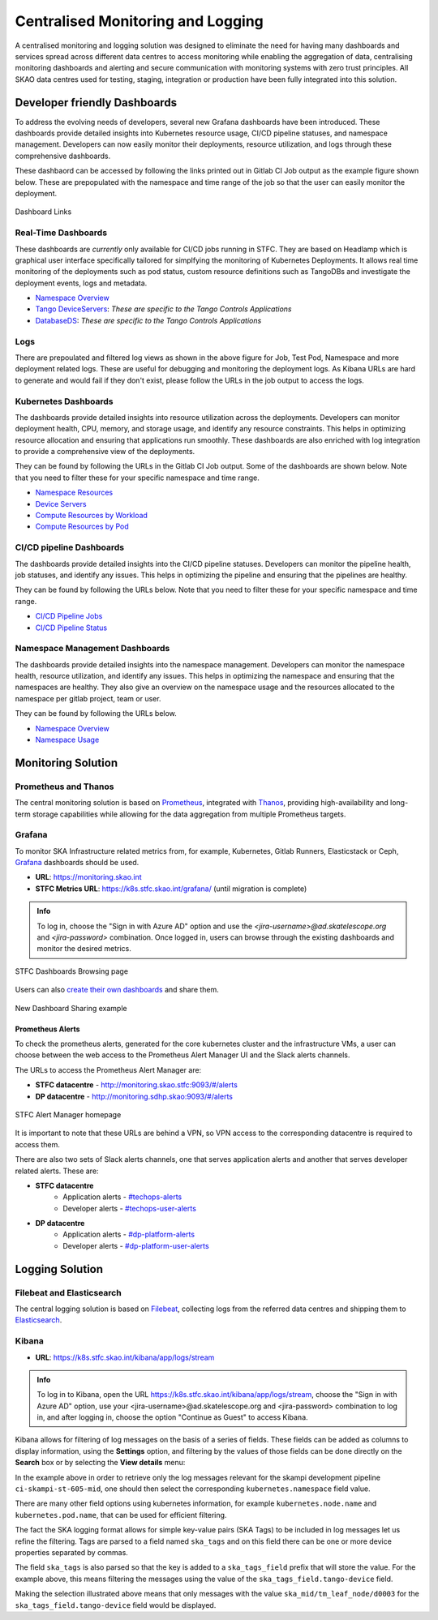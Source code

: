 .. _centralised-monitoring-and-logging.rst:

Centralised Monitoring and Logging
**********************************

A centralised monitoring and logging solution was designed to eliminate the need for having many dashboards and services spread across different data centres to access monitoring while enabling the aggregation of data, centralising monitoring dashboards and alerting and secure communication with monitoring systems with zero trust principles.
All SKAO data centres used for testing, staging, integration or production have been fully integrated into this solution.

Developer friendly Dashboards
=============================

To address the evolving needs of developers, several new Grafana dashboards have been introduced. These dashboards provide detailed insights into Kubernetes resource usage, CI/CD pipeline statuses, and namespace management. Developers can now easily monitor their deployments, resource utilization, and logs through these comprehensive dashboards.

These dashbaord can be accessed by following the links printed out in Gitlab CI Job output as the example figure shown below. These are prepopulated with the namespace and time range of the job so that the user can easily monitor the deployment.

.. figure:: images/job_output_dashboards.png
   :scale: 40%
   :alt: Grafana Dashboard Links
   :align: center
   :figclass: figborder

   Dashboard Links

Real-Time Dashboards
--------------------

These dashboards are *currently* only available for CI/CD jobs running in STFC. They are based on Headlamp which is graphical user interface specifically tailored for simplfying the monitoring of Kubernetes Deployments. It allows real time monitoring of the deployments such as pod status, custom resource definitions such as TangoDBs and investigate the deployment events, logs and metadata.

- `Namespace Overview <https://k8s.stfc.skao.int/headlamp/c/developers/namespaces/>`__
- `Tango DeviceServers <https://k8s.stfc.skao.int/headlamp/c/developers/customresources/deviceservers.tango.tango-controls.org>`__: *These are specific to the Tango Controls Applications*
- `DatabaseDS <https://k8s.stfc.skao.int/headlamp/c/developers/customresources/databaseds.tango.tango-controls.org>`__: *These are specific to the Tango Controls Applications*

Logs
----

There are prepoulated and filtered log views as shown in the above figure for Job, Test Pod, Namespace and more deployment related logs. These are useful for debugging and monitoring the deployment logs. 
As Kibana URLs are hard to generate and would fail if they don't exist, please follow the URLs in the job output to access the logs.

Kubernetes Dashboards
---------------------

The dashboards provide detailed insights into resource utilization across the deployments. Developers can monitor deployment health, CPU, memory, and storage usage, and identify any resource constraints. This helps in optimizing resource allocation and ensuring that applications run smoothly. These dashboards are also enriched with log integration to provide a comprehensive view of the deployments.

They can be found by following the URLs in the Gitlab CI Job output. Some of the dashboards are shown below. Note that you need to filter these for your specific namespace and time range. 

- `Namespace Resources <https://monitoring.skao.int/d/85a562078cdf77779eaa1add43ccec1e/kubernetes-compute-resources-namespace-pods?orgId=1&var-datasource=default&var-logdatasource=PAE1B8C8635429669&var-cluster=stfc-ska-monitor&var-namespace=gitlab>`__
- `Device Servers <https://monitoring.skao.int/d/e0tiv654z/kubernetes-compute-resources-deviceserver-operator?orgId=1&var-datasource=default&var-cluster=stfc-ska-monitor&var-namespace=ci-ska-tmc-mid-integration-e4206304-tmc-sdp&var-pod=&from=now-1h&to=now>`__
- `Compute Resources by Workload <https://monitoring.skao.int/d/a87fb0d919ec0ea5f6543124e16c42a5/kubernetes-compute-resources-namespace-workloads?orgId=1&var-datasource=default&var-cluster=stfc-ska-monitor&var-namespace=binderhub&var-type=All&from=now-1h&to=now&var-logdatasource=PAE1B8C8635429669>`__
- `Compute Resources by Pod <https://monitoring.skao.int/d/85a562078cdf77779eaa1add43ccec1e/kubernetes-compute-resources-namespace-pods?orgId=1&var-datasource=default&var-cluster=stfc-ska-monitor&var-namespace=ci-ska-tmc-mid-integration-e4206304-tmc-sdp&from=now-1h&to=now>`__
	

CI/CD pipeline Dashboards
-------------------------

The dashboards provide detailed insights into the CI/CD pipeline statuses. Developers can monitor the pipeline health, job statuses, and identify any issues. This helps in optimizing the pipeline and ensuring that the pipelines are healthy.

They can be found by following the URLs below. Note that you need to filter these for your specific namespace and time range.

- `CI/CD Pipeline Jobs <https://monitoring.skao.int/d/gitlab_ci_jobs/gitlab-ci-jobs?orgId=1>`__
- `CI/CD Pipeline Status <https://monitoring.skao.int/d/gitlab_ci_pipelines/gitlab-ci-pipelines?orgId=1>`__

Namespace Management Dashboards
-------------------------------

The dashboards provide detailed insights into the namespace management. Developers can monitor the namespace health, resource utilization, and identify any issues. This helps in optimizing the namespace and ensuring that the namespaces are healthy. They also give an overview on the namespace usage and the resources allocated to the namespace per gitlab project, team or user. 

They can be found by following the URLs below.

- `Namespace Overview <https://monitoring.skao.int/d/edvfag7wkt7nke/namespace-manager-overall?orgId=1&var-datasource=default&var-cluster=stfc-ska-monitor>`__
- `Namespace Usage <https://monitoring.skao.int/d/e374e7bb-e223-4398-aaa8-f15845755fd6/namespace-manager-namespaces?orgId=1&var-datasource=default&var-cluster=stfc-ska-monitor&var-project=All&var-team=All&var-user=All&var-namespace=All>`__


Monitoring Solution
===================

Prometheus and Thanos
---------------------

The central monitoring solution is based on `Prometheus <https://prometheus.io/>`__, integrated with `Thanos <https://thanos.io/>`__, providing high-availability and long-term storage capabilities while allowing for the data aggregation from multiple Prometheus targets.

Grafana
-------

To monitor SKA Infrastructure related metrics from, for example, Kubernetes, Gitlab Runners, Elasticstack or Ceph, `Grafana <https://grafana.com/>`__ dashboards should be used.

- **URL**: https://monitoring.skao.int
- **STFC Metrics URL**: https://k8s.stfc.skao.int/grafana/ (until migration is complete)

.. admonition:: Info

   To log in, choose the "Sign in with Azure AD" option and use the *<jira-username>@ad.skatelescope.org* and *<jira-password>* combination. Once logged in, users can browse through the existing dashboards and monitor the desired metrics.

.. figure:: images/dashboards-browse-example-stfc.png
   :scale: 40%
   :alt: STFC Dashboards Browsing page
   :align: center
   :figclass: figborder

   STFC Dashboards Browsing page

Users can also `create their own dashboards <https://grafana.com/docs/grafana/latest/dashboards/build-dashboards/>`__ and share them.

.. figure:: images/grafana-share-dashboard.png
   :scale: 40%
   :alt: Dashboard sharing example
   :align: center
   :figclass: figborder

   New Dashboard Sharing example

Prometheus Alerts
^^^^^^^^^^^^^^^^^

To check the prometheus alerts, generated for the core kubernetes cluster and the infrastructure VMs, a user can choose between the web access to the Prometheus Alert Manager UI and the Slack alerts channels.

The URLs to access the Prometheus Alert Manager are:

* **STFC datacentre** - http://monitoring.skao.stfc:9093/#/alerts 
* **DP datacentre** - http://monitoring.sdhp.skao:9093/#/alerts

.. figure:: images/prometheus-alert-manager-example-stfc.png
   :scale: 40%
   :alt: STFC Alert Manager homepage
   :align: center
   :figclass: figborder

   STFC Alert Manager homepage

It is important to note that these URLs are behind a VPN, so VPN access to the corresponding datacentre is required to access them.

There are also two sets of Slack alerts channels, one that serves application alerts and another that serves developer related alerts. These are:

* **STFC datacentre**
   * Application alerts - `#techops-alerts <https://skao.slack.com/archives/C047BDYR4LA>`__
   * Developer alerts - `#techops-user-alerts <https://skao.slack.com/archives/C04815GKLSU>`__

* **DP datacentre**
   * Application alerts - `#dp-platform-alerts <https://skao.slack.com/archives/C0478FG3HMK>`__
   * Developer alerts - `#dp-platform-user-alerts <https://skao.slack.com/archives/C047DTS4FNY>`__

Logging Solution
================

Filebeat and Elasticsearch
--------------------------

The central logging solution is based on `Filebeat <https://www.elastic.co/beats/filebeat>`__, collecting logs from the referred data centres and shipping them to `Elasticsearch <https://www.elastic.co/elasticsearch>`__.


Kibana
------

- **URL**: https://k8s.stfc.skao.int/kibana/app/logs/stream


.. admonition:: Info
   
   To log in to Kibana, open the URL https://k8s.stfc.skao.int/kibana/app/logs/stream, choose the "Sign in with Azure AD" option, use your <jira-username>@ad.skatelescope.org and <jira-password> combination to log in, and after logging in, choose the option "Continue as Guest" to access Kibana.

Kibana allows for filtering of log messages on the basis of a series of fields. 
These fields can be added as columns to display information, using the **Settings** option, and filtering by the values of those fields can be done directly on the **Search** box or by selecting the **View details** menu:

.. image:: images/kibana-ns0.png
  :alt: kibana log stream, selecting "view details" for a particular CI pipeline

In the example above in order to retrieve only the log messages relevant for the skampi development pipeline ``ci-skampi-st-605-mid``, one should then select the corresponding ``kubernetes.namespace`` field value. 

.. image:: images/kibana-ns1.png
  :alt: Kibana Log event document details, selecting the kubernetes.namespace

There are many other field options using kubernetes information, for example ``kubernetes.node.name`` and ``kubernetes.pod.name``, that can be used for efficient filtering. 

The fact the SKA logging format allows for simple key-value pairs (SKA Tags) to be included in log messages let us refine the filtering. Tags are parsed to a field named ``ska_tags`` and on this field there can be one or more device properties separated by commas.

.. image:: images/kibana-tag0.png
  :alt: logs for the specified namespace

The field ``ska_tags`` is also parsed so that the key is added to a ``ska_tags_field`` prefix that will store the value. For the example above, this means filtering the messages using the value of the ``ska_tags_field.tango-device`` field.

.. image:: images/kibana-tag1.png
  :alt: selecting ska-tags to look at tango-device log messages

Making the selection illustrated above means that only messages with the value ``ska_mid/tm_leaf_node/d0003`` for the ``ska_tags_field.tango-device`` field would be displayed.
